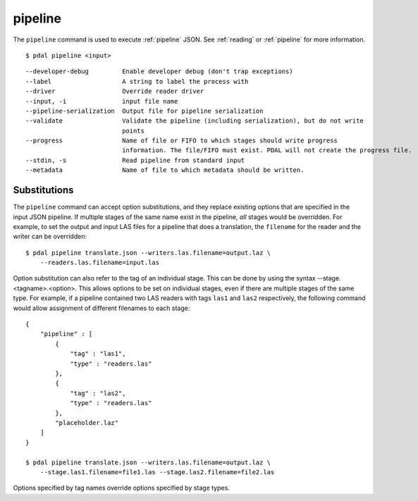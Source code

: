 .. _pipeline_command:

********************************************************************************
pipeline
********************************************************************************

The ``pipeline`` command is used to execute :ref:`pipeline` JSON. See
:ref:`reading` or :ref:`pipeline` for more information.

::

    $ pdal pipeline <input>

::

    --developer-debug         Enable developer debug (don't trap exceptions)
    --label                   A string to label the process with
    --driver                  Override reader driver
    --input, -i               input file name
    --pipeline-serialization  Output file for pipeline serialization
    --validate                Validate the pipeline (including serialization), but do not write
                              points
    --progress                Name of file or FIFO to which stages should write progress
                              information. The file/FIFO must exist. PDAL will not create the progress file.
    --stdin, -s               Read pipeline from standard input
    --metadata                Name of file to which metadata should be written.

Substitutions
................................................................................

The ``pipeline`` command can accept option substitutions, and they replace
existing options that are specified in the input JSON pipeline.  If
multiple stages of the same name exist in the pipeline, `all` stages would
be overridden. For example, to set the output and input LAS files for a
pipeline that does a translation, the ``filename`` for the reader and the
writer can be overridden:

::

    $ pdal pipeline translate.json --writers.las.filename=output.laz \
        --readers.las.filename=input.las

Option substitution can also refer to the tag of an individual stage.
This can be done by using the syntax --stage.<tagname>.<option>.  This
allows options to be set on individual stages, even if there are multiple
stages of the same type.  For example, if a pipeline contained two LAS
readers with tags ``las1`` and ``las2`` respectively, the following
command would allow assignment of different filenames to each stage:

::

    {
        "pipeline" : [
            {
                "tag" : "las1",
                "type" : "readers.las"
            },
            {
                "tag" : "las2",
                "type" : "readers.las"
            },
            "placeholder.laz"
        ]
    }

    $ pdal pipeline translate.json --writers.las.filename=output.laz \
        --stage.las1.filename=file1.las --stage.las2.filename=file2.las

Options specified by tag names override options specified by stage types.
